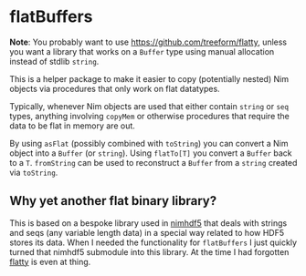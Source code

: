 * flatBuffers

*Note*: You probably want to use https://github.com/treeform/flatty,
unless you want a library that works on a ~Buffer~ type using manual
allocation instead of stdlib ~string~.

This is a helper package to make it easier to copy (potentially
nested) Nim objects via procedures that only work on flat datatypes.

Typically, whenever Nim objects are used that either contain ~string~
or ~seq~ types, anything involving ~copyMem~ or otherwise procedures
that require the data to be flat in memory are out.

By using ~asFlat~ (possibly combined with ~toString~) you can
convert a Nim object into a ~Buffer~ (or ~string~). Using ~flatTo[T]~ you convert
a ~Buffer~ back to a ~T~. ~fromString~ can be used to reconstruct a
~Buffer~ from a ~string~ created via ~toString~.

** Why yet another flat binary library?

This is based on a bespoke library used in [[https://github.com/Vindaar/nimhdf5][nimhdf5]] that deals with
strings and seqs (any variable length data) in a special way related
to how HDF5 stores its data. When I needed the functionality for
~flatBuffers~ I just quickly turned that nimhdf5 submodule into this
library. At the time I had forgotten [[https://github.com/treeform/flatty][flatty]] is even at thing.
